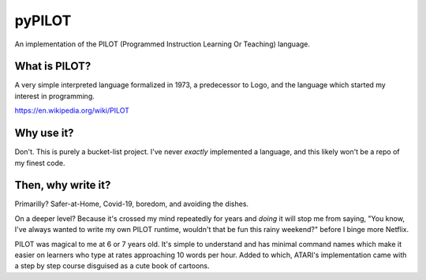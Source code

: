 pyPILOT
=======

An implementation of the PILOT (Programmed Instruction Learning Or
Teaching) language.

What is PILOT?
--------------

A very simple interpreted language formalized in 1973, a predecessor to
Logo, and the language which started my interest in programming.

https://en.wikipedia.org/wiki/PILOT

Why use it?
-----------

Don't. This is purely a bucket-list project. I've never *exactly*
implemented a language, and this likely won't be a repo of my finest
code.

Then, why write it?
-------------------

Primarilly? Safer-at-Home, Covid-19, boredom, and avoiding the dishes.

On a deeper level? Because it's crossed my mind repeatedly for years and
*doing* it will stop me from saying, "You know, I've always wanted to
write my own PILOT runtime, wouldn't that be fun this rainy weekend?"
before I binge more Netflix.

PILOT was magical to me at 6 or 7 years old. It's simple to understand
and has minimal command names which make it easier on learners who type
at rates approaching 10 words per hour. Added to which, ATARI's
implementation came with a step by step course disguised as a cute book
of cartoons.
